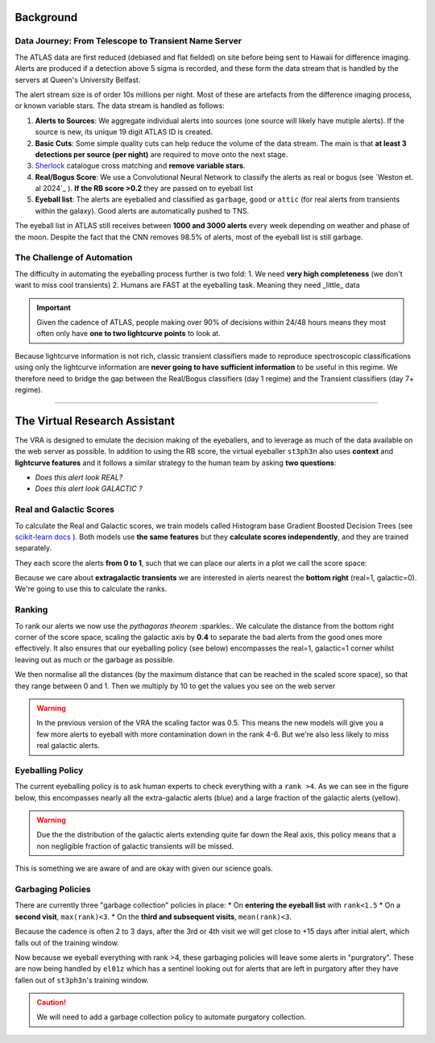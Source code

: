 Background
=============
.. _Tonry et al. 2018: https://ui.adsabs.harvard.edu/abs/2018PASP..130f4505T/abstract
.. _Smith et al. 2020: https://ui.adsabs.harvard.edu/abs/2020PASP..132h5002S/abstract
.. _Sherlock: https://lasair.readthedocs.io/en/develop/core_functions/sherlock.html
.. _Weston et al. 2024: https://academic.oup.com/rasti/article/3/1/385/7713043
.. _scikit-learn docs: https://scikit-learn.org/stable/modules/ensemble.html#histogram-based-gradient-boosting

Data Journey: From Telescope to Transient Name Server
------------------------------------------------------------

.. seealso::
   Survey Design: `Tonry et al. 2018`_ | Transient Server `Smith et al. 2020`_

The ATLAS data are first reduced (debiased and flat fielded) on site before
being sent to Hawaii for difference imaging. Alerts are produced if a detection
above 5 sigma is recorded, and these form the data stream that is handled by
the servers at Queen's University Belfast.

The alert stream size is of order 10s millions per night. Most of these are artefacts from the
difference imaging process, or known variable stars. The data stream is handled
as follows:

1. **Alerts to Sources**: We aggregate individual alerts into sources (one source will likely have mutiple alerts). If the source is new, its unique 19 digit ATLAS ID is created.
2. **Basic Cuts**: Some simple quality cuts can help reduce the volume of the data stream. The main is that **at least 3 detections per source (per night)** are required to move onto the next stage.
3. `Sherlock`_ catalogue cross matching and **remove variable stars**.
4. **Real/Bogus Score**: We use a Convolutional Neural Network to classify the alerts as real or bogus (see `Weston et. al 2024`_ ). **If the RB score >0.2** they are passed on to eyeball list
5. **Eyeball list**: The alerts are eyeballed and classified as ``garbage``, ``good`` or ``attic`` (for real alerts from transients within the galaxy). Good alerts are automatically pushed to TNS.

The eyeball list in ATLAS still receives between **1000 and 3000 alerts**
every week depending on weather and phase of the moon.
Despite the fact that the CNN removes 98.5% of alerts, most of the eyeball list is still garbage.

.. image:: _static/pie_chart.png
   :width: 400
   :align: center
   :alt: Pie chart showing the distribution of alerts in the eyeball list from data gathered between 27th March and 13th August 2024

The Challenge of Automation
----------------------------------------
The difficulty in automating the eyeballing process further is two fold:
1. We need **very high completeness** (we don't want to miss cool transients)
2. Humans are FAST at the eyeballing task. Meaning they need _little_ data

.. important::
   Given the cadence of ATLAS, people making over 90% of decisions within 24/48 hours means they most often only have **one to two lightcurve points** to look at.


.. image:: _static/when_decision_made.png
    :width: 650
    :align: center
    :alt: Histograms split by types showing the delay in human decisions

Because lightcurve information is not rich, classic transient classifiers made to reproduce
spectroscopic classifications using only the lightcurve information are
**never going to have sufficient information** to be useful in this regime.
We therefore need to bridge the gap between the Real/Bogus classifiers (day 1 regime)
and the Transient classifiers (day 7+ regime).

--------


The Virtual Research Assistant
=================================

The VRA is designed to emulate the decision making of the eyeballers,
and to leverage as much of the data available on the web server as possible.
In addition to using the RB score, the virtual eyeballer ``st3ph3n`` also uses
**context** and **lightcurve features**  and it follows  a similar strategy
to the human team by asking **two questions**:

- *Does this alert look REAL?*
- *Does this alert look GALACTIC ?*

Real and Galactic Scores
-----------------------------------
To calculate the Real and Galactic scores, we train models called
Histogram base Gradient Boosted Decision Trees (see `scikit-learn docs`_ ).
Both models use **the same features** but they **calculate scores independently**,
and they are trained separately.

They each score the alerts **from 0 to 1**, such that we can place our alerts in a plot
we call the score space:

.. image:: _static/score_space.png
    :width: 650
    :align: center
    :alt: Score space showing the balanced training data for the Crabby models

.. seealso::
   For more information about the data and the training of the models see the **Data** and **Training** subsections

Because we care about **extragalactic transients** we are interested in alerts
nearest the **bottom right** (real=1, galactic=0).
We're going to use this to calculate the ranks.

Ranking
-----------------------------------
To rank our alerts we now use the *pythagoras theorem* :sparkles:.
We calculate the distance from the bottom right corner of the score space, scaling the
galactic axis by **0.4** to separate the bad alerts from the good ones more effectively.
It also ensures that our eyeballing policy (see below) encompasses the real=1, galactic=1 corner
whilst leaving out as much or the garbage as possible.

We then normalise all the distances (by the maximum distance that can be reached in the scaled score space),
so that they range between 0 and 1. Then we multiply by 10 to get the values you see
on the web server

.. warning::
   In the previous version of the VRA the scaling factor was 0.5. This means the new models will give you a few more alerts to eyeball with more contamination down in the rank 4-6. But we're also less likely to miss real galactic alerts.


Eyeballing Policy
-----------------------------------

The current eyeballing policy is to ask human experts to check everything
with a ``rank >4``. As we can see in the figure below, this encompasses
nearly all the extra-galactic alerts (blue) and a large fraction of the galactic alerts (yellow).

.. image:: _static/ss_byalert_wranks.png
    :width: 800
    :align: center
    :alt: Here we show the score space distributions for each alert type. We also plot the VRA rank contours.

.. warning::
   Due the the distribution of the galactic alerts extending quite far down the Real axis, this policy means that a non negligible fraction of galactic transients will be missed.

This is something we are aware of and are okay with given our science goals.

.. image:: _static/policy_results.png
    :width: 650
    :align: center
    :alt: Fraction of alerts eyeballed Vs auto-garbaged for the different alert types given our current policies.



Garbaging Policies
-----------------------------------
There are currently three "garbage collection" policies in place:
* On **entering the eyeball list** with ``rank<1.5``
* On a **second visit**, ``max(rank)<3``.
* On the **third and subsequent visits**, ``mean(rank)<3``.

Because the cadence is often 2 to 3 days, after the 3rd or 4th visit we will get close to +15 days after initial alert, which falls out of the training window.

Now because we eyeball everything with rank >4, these garbaging policies will leave some alerts in "purgratory".
These are now being handled by ``el01z`` which has a sentinel looking out for
alerts that are left in purgatory after they have fallen out of ``st3ph3n``'s training window.

.. caution::
   We will need to add a garbage collection policy to automate purgatory collection.





